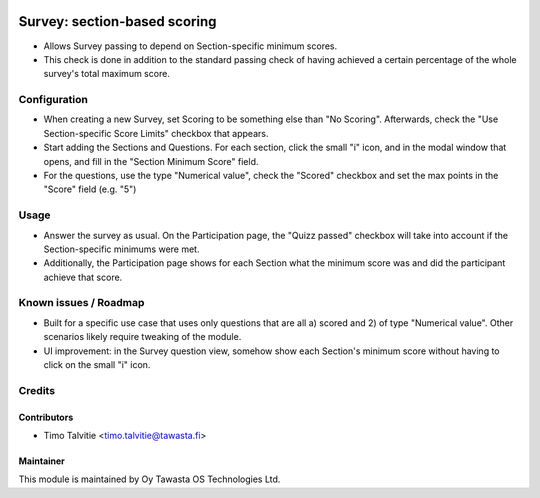 .. image:: https://img.shields.io/badge/licence-AGPL--3-blue.svg
   :target: http://www.gnu.org/licenses/agpl-3.0-standalone.html
   :alt: License: AGPL-3

=============================
Survey: section-based scoring
=============================

* Allows Survey passing to depend on Section-specific minimum scores.
* This check is done in addition to the standard passing check of having
  achieved a certain percentage of the whole survey's total maximum score.

Configuration
=============
* When creating a new Survey, set Scoring to be something else than "No Scoring". Afterwards,
  check the "Use Section-specific Score Limits" checkbox that appears.
* Start adding the Sections and Questions. For each section, click the small "i" icon, and
  in the modal window that opens, and fill in the "Section Minimum Score" field.
* For the questions, use the type "Numerical value", check the "Scored" checkbox and set 
  the max points in the "Score" field (e.g. "5")

Usage
=====
* Answer the survey as usual. On the Participation page, the "Quizz passed" checkbox will 
  take into account if the Section-specific minimums were met.
* Additionally, the Participation page shows for each Section what the minimum score was
  and did the participant achieve that score.


Known issues / Roadmap
======================
* Built for a specific use case that uses only questions that are all a) scored and
  2) of type "Numerical value". Other scenarios likely require tweaking of the module.
* UI improvement: in the Survey question view, somehow show each Section's minimum
  score without having to click on the small "i" icon.


Credits
=======

Contributors
------------
* Timo Talvitie <timo.talvitie@tawasta.fi>

Maintainer
----------

.. image:: https://tawasta.fi/templates/tawastrap/images/logo.png
   :alt: Oy Tawasta OS Technologies Ltd.
   :target: https://tawasta.fi/

This module is maintained by Oy Tawasta OS Technologies Ltd.
